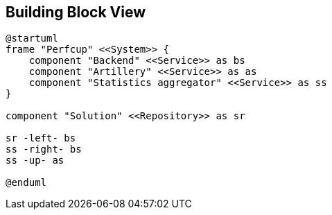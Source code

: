 [[section-building-block-view]]


== Building Block View

[plantuml, building-block-level-0, png]
....
@startuml
frame "Perfcup" <<System>> {
    component "Backend" <<Service>> as bs
    component "Artillery" <<Service>> as as
    component "Statistics aggregator" <<Service>> as ss
}

component "Solution" <<Repository>> as sr

sr -left- bs
ss -right- bs
ss -up- as

@enduml
....